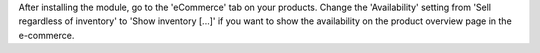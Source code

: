 After installing the module, go to the 'eCommerce' tab on your products. Change
the 'Availability' setting from 'Sell regardless of inventory' to 'Show
inventory [...]' if you want to show the availability on the product overview
page in the e-commerce.
